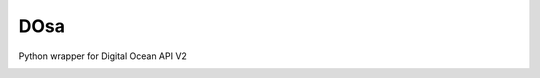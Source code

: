 DOsa
====

Python wrapper for Digital Ocean API V2


.. image:: http://upload.wikimedia.org/wikipedia/commons/thumb/3/34/Paper_Masala_Dosa.jpg/193px-Paper_Masala_Dosa.jpg
    :target: http://www.flickr.com/photos/git/3936135033/



